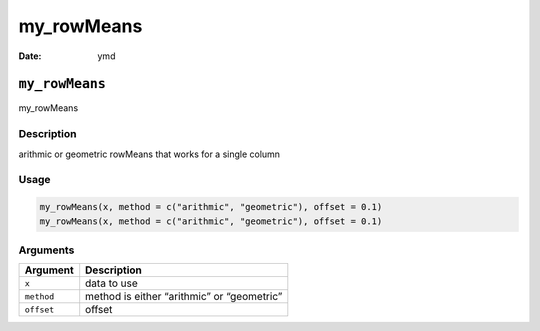 ===========
my_rowMeans
===========

:Date: ymd

``my_rowMeans``
===============

my_rowMeans

Description
-----------

arithmic or geometric rowMeans that works for a single column

Usage
-----

.. code:: r

   my_rowMeans(x, method = c("arithmic", "geometric"), offset = 0.1)
   my_rowMeans(x, method = c("arithmic", "geometric"), offset = 0.1)

Arguments
---------

========== ==========================================
Argument   Description
========== ==========================================
``x``      data to use
``method`` method is either “arithmic” or “geometric”
``offset`` offset
========== ==========================================
